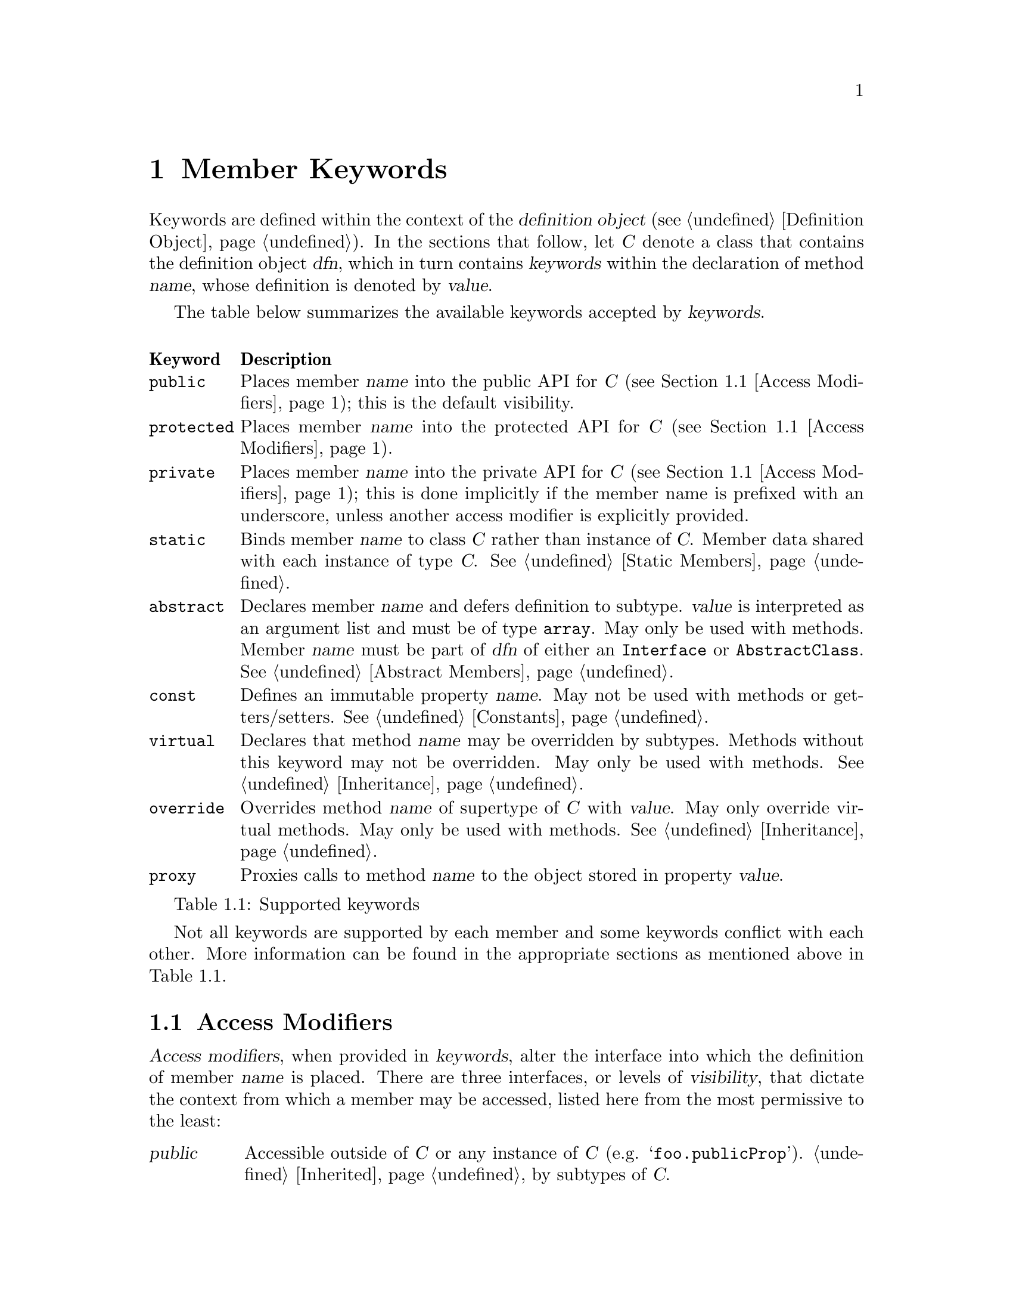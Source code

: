 @c  This document is part of the GNU ease.js manual.
@c  Copyright (C) 2011, 2013, 2014 Mike Gerwitz
@c    Permission is granted to copy, distribute and/or modify this document
@c    under the terms of the GNU Free Documentation License, Version 1.3 or
@c    any later version published by the Free Software Foundation; with no
@c    Invariant Sections, no Front-Cover Texts, and no Back-Cover Texts.
@c    A copy of the license is included in the section entitled ``GNU Free
@c    Documentation License''.

@node Member Keywords
@chapter Member Keywords
Keywords are defined within the context of the @dfn{definition object}
(@pxref{dfnobj,,Definition Object}). In the sections that follow, let
@var{C} denote a class that contains the definition object @var{dfn}, which
in turn contains @var{keywords} within the declaration of method @var{name},
whose definition is denoted by @var{value}.

The table below summarizes the available keywords accepted by
@var{keywords}.

@float Table, t:keywords
@multitable @columnfractions .10 .90
@headitem Keyword @tab Description
@item @code{public}
@tab Places member @var{name} into the public API for @var{C} (@pxref{Access
Modifiers}); this is the default visibility.
@item @code{protected}
@tab Places member @var{name} into the protected API for @var{C}
(@pxref{Access Modifiers}).
@item @code{private}
@tab Places member @var{name} into the private API for @var{C}
(@pxref{Access Modifiers}); this is done implicitly if the member name is
prefixed with an underscore, unless another access modifier is explicitly
provided.
@item @code{static}
@tab Binds member @var{name} to class @var{C} rather than instance of
@var{C}.  Member data shared with each instance of type @var{C}.
@xref{Static Members}.
@item @code{abstract}
@tab Declares member @var{name} and defers definition to subtype.
@var{value} is interpreted as an argument list and must be of type
@code{array}. May only be used with methods. Member @var{name} must be part
of @var{dfn} of either an
@code{Interface} or @code{AbstractClass}. @xref{Abstract Members}.
@item @code{const}
@tab Defines an immutable property @var{name}. May not be used with methods
or getters/setters. @xref{Constants}.
@item @code{virtual}
@tab Declares that method @var{name} may be overridden by subtypes. Methods
without this keyword may not be overridden. May only be used with methods.
@xref{Inheritance}.
@item @code{override}
@tab Overrides method @var{name} of supertype of @var{C} with @var{value}.
May only override virtual methods. May only be used with methods.
@xref{Inheritance}.
@item @code{proxy}
@tab Proxies calls to method @var{name} to the object stored in property
@var{value}.
@end multitable
@caption{Supported keywords}
@end float

Not all keywords are supported by each member and some keywords conflict
with each other. More information can be found in the appropriate sections
as mentioned above in @ref{t:keywords}.

@menu
* Access Modifiers::    Control the context in which members may be accessed
@end menu

@node Access Modifiers
@section Access Modifiers
@dfn{Access modifiers}, when provided in @var{keywords}, alter the interface
into which the definition of member @var{name} is placed. There are three
interfaces, or levels of @dfn{visibility}, that dictate the context from
which a member may be accessed, listed here from the most permissive to the
least:

@table @dfn
@item public
Accessible outside of @var{C} or any instance of @var{C} (e.g.
@samp{foo.publicProp}). @ref{Inheritance,,Inherited} by subtypes of @var{C}.

@item protected
Not accessible outside of @var{C} or an instance of @var{C} (e.g.
@samp{this.protectedProp} within context of @var{C}).
@ref{Inheritance,,Inherited} by subtypes of
@var{C}.

@item private
Not accessible outside of @var{C} or any instance of @var{C}. @emph{Not}
@ref{Inheritance,,inherited} by subtypes of @var{C}.
@end table

@float Table, t:access-modifiers
@multitable @columnfractions .10 .90
@headitem Keyword @tab Description
@item @code{public}
@tab
Places member @var{name} in public interface (accessible outside of @var{C}
or instance of @var{C}; accessible by subtypes).  Implied if no other access
modifier is provided (but see @code{private});
@item @code{protected}
@tab
Places member @var{name} in protected interface (accessible only within
@var{C} or instance of @var{C}; accessible by subtypes).
@item @code{private}
@tab
Places member @var{name} in private interface (accessible only within
@var{C} or instance of @var{C}; not accessible by subtypes); implicit if the
member name is prefixed with an underscore, unless another access modifier
is explicitly provided.
@end multitable
@caption{Access modifiers}
@end float

Access modifiers have the following properties:

@itemize
@item
Only one access modifier may appear in @var{keywords} for any given
@var{name}.
@item
If no access modifier is provided in @var{keywords} for any member
@var{name}, member @var{name} is implicitly @code{public}, unless the member
name is prefixed with an underscore, in which case it is implicitly
@code{private}.
@end itemize

@menu
* Discussion: Access Modifiers Discussion.  Uses and rationale
* Example: Access Modifiers Example.        Demonstrating access modifiers
@end menu

@node Access Modifiers Discussion
@subsection Discussion
One of the major hurdles ease.js aimed to address (indeed, one of the core
reasons for its creation) was that of encapsulation. JavaScript's prototypal
model provides limited means of encapsulating data. Since functions limit
scope, they may be used to mimic private members; these are often referred
to as @dfn{privileged members}. However, declaring classes in this manner
tends be messy, which has the consequence of increasing maintenance costs
and reducing the benefit of the implementation. ease.js aims to provide an
elegant implementation that is both a pleasure to work with and able to
support protected members.

By default, all members are public. This means that the members can be
accessed and modified from within an instance as well as from outside of it.
Subtypes (classes that inherit from it; @pxref{Inheritance}) will inherit
public members.  Public methods expose an API by which users may use your
class. Public properties, however, should be less common in practice for a
very important reason, which is explored throughout the remainder of this
section.

Following common conventions in modern object-oriented languages, members
with an underscore prefix (e.g. @code{_foo}) are implicitly private; this
behavior can be overridden by explicitly specifying an access modifier. This
convention allows for more concise member definitions and is more natural to
those who use JavaScript's native prototype model.

@anchor{Encapsulation}
@subsubsection Encapsulation
@dfn{Encapsulation} is the act of hiding information within a class or
instance.  Classes should be thought of black boxes; we want them to do
their job, but we should not concern ourselves with @emph{how} they do their
job. Encapsulation takes a great deal of complexity out of an implementation
and allows the developer to focus on accomplishing the task by focusing on
the implementing in terms of the problem domain.

For example - consider a class named @var{Dog} which has a method
@code{walk()}.  To walk a dog, we simply call @code{Dog().walk()}. The
@code{walk()} method could be doing anything. In the case of a real dog,
perhaps it will send a message to the dog's brain, perform the necessary
processing to determine how that command should be handled and communicate
the result to the limbs. The limbs will communicate back the information
they receive from their nerves, which will be processed by the brain to
determine when they hit the ground, thereby triggering additional actions
and the further movement of the other legs. This could be a terribly
complicated implementation if we had to worry about how all of this was
done.

In addition to the actual walking algorithm, we have the state of each of
the legs - their current position, their velocity, the state of each of the
muscles, etc. This state pertains only to the operations performed by the
dog. Exposing this state to everyone wouldn't be terribly useful. Indeed, if
this information was exposed, it would complicate the implementation. What
if someone decided to alter this state in the middle of a walking operation?
Or what if the developer implementing @var{Dog} relied on this state in
order to determine when the leg reached a certain position, but later
versions of @var{Dog} decided to alter the algorithm, thereby changing those
properties?

By preventing these details from being exposed, we present the developer
with a very simple interface@footnote{One would argue that this isn't
necessary a good thing. What if additional flexibility was needed?
@var{Dog}, in the sense of this example, can be thought of as a Facade
(GoF). One could provide more flexibility by composing @var{Dog} of, say,
@var{Leg} instances, a @var{Brain}, etc. However, encapsulation still
remains a factor. Each of those components would encapsulate their own
data.}. Rather than the developer having to be concerned with moving each of
the dog's legs, all they have to do is understand that the dog is being
walked.

When developing your classes, the following best practices should be kept in
mind:

@itemize
@item
When attempting to determine the best access modifier (@pxref{Access
Modifiers}) to use for a member, start with the least level of visibility
(@code{private}) and work your way up if necessary.
@item
If your member is not private, be sure that you can justify your choice.
  @itemize
  @item
  If protected - why do subclasses need access to that data? Is there a
  better way to accomplish the same task without breaking encapsulation?
  @item
  If public - is this member necessary to use the class externally? In the
  case of a method - does it make sense to be part of a public API? If a
  property - why is that data not encapsulated? Should you consider an
  accessor method?
  @end itemize
@end itemize

@node Access Modifiers Example
@subsection Example
Let's consider our @var{Dog} class in more detail. We will not go so far as
to implement an entire nervous system in our example. Instead, let's think
of our @var{Dog} similar to a wind-up toy:

@float Figure, f:encapsulation
@verbatim
Class( 'Dog',
{
    'private _legs': {},

    'private _body': {},

    // ...


    'public walk': function()
    {
        this.stand();
        this._moveFrontLeg( 0 );
        this._moveBackLeg( 1 );
        this._moveFrontLeg( 1 );
        this._moveBackLeg( 0 );
    },

    'protected stand': function()
    {
        if ( this.isSitting() )
        {
            // ...
        }
    },

    'public rollOver': function()
    {
        this._body.roll();
    },

    'private _moveFrontLeg': function( leg )
    {
        this._legs.front[ leg ].move();
    },

    'private _moveBackLeg': function( leg )
    {
        this._legs.back[ leg ].move();
    },

    // ...
} );
@end verbatim
@caption{Encapsulating behavior of a class}
@end float

As you can see above, the act of making the dog move forward is a bit more
complicated than the developer may have originally expected. The dog has
four separate legs that need to be moved individually. The dog must also
first stand before it can be walked, but it can only stand if it's sitting.
Detailed tasks such as these occur all the time in classes, but they are
hidden from the developer using the public API. The developer should not be
concerned with all of the legs. Worrying about such details brings the
developer outside of the problem domain and into a @emph{new} problem domain
- how to get the dog to walk.


@subsection Private Members
Let's first explore private members. The majority of the members in the
@var{Dog} class (@pxref{f:encapsulation,}) are private. This is the lowest
level of visibility (and consequently the @emph{highest} level of
encapsulation). By convention, we prefix private members with an underscore.
Private members are available @emph{only to the class that defined it} and
are not available outside the class.

@float Figure, f:encapsulation-call-priv
@verbatim
    var dog = Dog();
    dog._moveFrontLeg( 1 );

    // TypeError: Object #<Dog> has no method '_moveFrontLeg'
@end verbatim
@caption{Cannot access private members outside the class}
@end float

You will notice that the dog's legs are declared private as well
(@pxref{f:encapsulation,}). This is to ensure we look at the dog as a whole;
we don't care about what the dog is made up of. Legs, fur, tail, teeth,
tongue, etc
- they are all irrelevant to our purpose. We just want to walk the dog.
  Encapsulating those details also ensures that they will not be tampered
  with, which will keep the dog in a consistent, predictable state.

Private members cannot be inherited. Let's say we want to make a class
called @var{TwoLeggedDog} to represent a dog that was trained to walk only
on two feet.  We could approach this in a couple different ways. The first
way would be to prevent the front legs from moving. What happens when we
explore that approach:


@float Figure, f:encapsulation-inherit-priv
@verbatim
    var two_legged_dog = Class( 'TwoLeggedDog' ).extend( Dog,
    {
        /**
         * This won't override the parent method.
         */
        'private _moveFrontLeg': function( leg )
        {
            // don't do anything
            return;
        },
    } )();

    two_legged_dog.walk();
@end verbatim
@caption{Cannot override private members of supertype}
@end float

If you were to attempt to walk a @var{TwoLeggedDog}, you would find that
@emph{the dog's front legs still move}! This is because, as mentioned
before, private methods are not inherited. Rather than overriding the
parent's @var{_moveFrontLeg} method, you are instead @emph{defining a new
method}, with the name @var{_moveFrontLeg}. The old method will still be
called.  Instead, we would have to override the public @var{walk} method to
prevent our dog from moving his front feet.

Note that GNU ease.js is optimized for private member access; see
@ref{Property Proxies,,Property Proxies} and @ref{Method
Wrapping,,Method Wrapping} for additional details.

@subsection Protected Members
Protected members are often misunderstood. Many developers will declare all
of their members as either public or protected under the misconception that
they may as well allow subclasses to override whatever functionality they
want. This makes the class more flexible.

While it is true that the class becomes more flexible to work with for
subtypes, this is a dangerous practice. In fact, doing so @emph{violates
encapsulation}.  Let's reconsider the levels of visibility in this manner:

@table @strong
@item public
Provides an API for @emph{users of the class}.

@item protected
Provides an API for @emph{subclasses}.

@item private
Provides an API for @emph{the class itself}.
@end table

Just as we want to hide data from the public API, we want to do the same for
subtypes. If we simply expose all members to any subclass that comes by,
that acts as a peephole in our black box. We don't want people spying into
our internals. Subtypes shouldn't care about the dog's implementation
either.

Private members should be used whenever possible, unless you are looking to
provide subtypes with the ability to access or override methods. In that
case, we can move up to try protected members.  Remember not to make a
member public unless you wish it to be accessible to the entire world.

@var{Dog} (@pxref{f:encapsulation,}) defined a single method as protected -
@code{stand()}. Because the method is protected, it can be inherited by
subtypes. Since it is inherited, it may also be overridden. Let's define
another subtype, @var{LazyDog}, which refuses to stand.

@float Figure, f:encapsulation-inherit-prot
@verbatim
    var lazy_dog = Class( 'LazyDog' ).extend( Dog,
    {
        /**
         * Overrides parent method
         */
         'protected stand': function()
         {
            // nope!
            this.rollOver();
            return false;
         },
    } )();

    lazy_dog.walk();
@end verbatim
@caption{Protected members are inherited by subtypes}
@end float

There are a couple important things to be noted from the above example.
Firstly, we are able to override the @code{walk()} method, because it was
inherited.  Secondly, since @code{rollOver()} was also inherited from the
parent, we are able to call that method, resulting in an upside-down dog
that refuses to stand up, just moving his feet.

Another important detail to notice is that @code{Dog.rollOver()} accesses a
private property of @var{Dog} -- @var{_body}. Our subclass does not have
access to that variable. Since it is private, it was not inherited. However,
since the @code{rollOver()} method is called within the context of the
@var{Dog} class, the @emph{method} has access to the private member,
allowing our dog to successfully roll over. If, on the other hand, we were
to override @code{rollOver()}, our code would @emph{not} have access to that
private object.  Calling @samp{this.__super()} from within the overridden
method would, however, call the parent method, which would again have access
to its parent's private members.
